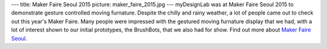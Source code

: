 ---
title: Maker Faire Seoul 2015
picture: maker_faire_2015.jpg
---
myDesignLab was at Maker Faire Seoul 2015 to demonstrate gesture controlled moving furnature.
Despite the chilly and rainy weather, a lot of people came out to check out this year's Maker Faire. Many people were impressed with the gestured moving furnature display that we had, with a lot of interest shown to our initial prototypes, the BrushBots, that we also had for show.
Find out more about `Maker Faire Seoul <http://www.make.co.kr/?page_id=1336>`_.